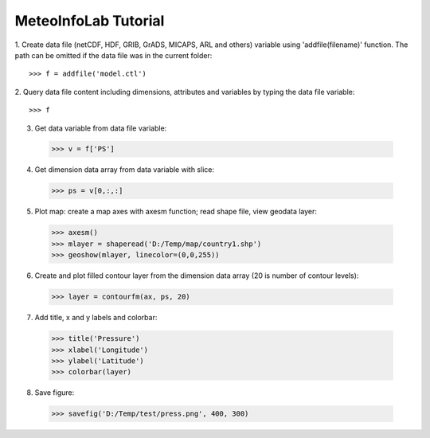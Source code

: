 .. _examples-meteoinfolab-tutorial:


**********************
MeteoInfoLab Tutorial
**********************

1. Create data file (netCDF, HDF, GRIB, GrADS, MICAPS, ARL and others) variable using 
'addfile(filename)' function. The path can be omitted if the data file was in the current folder::

  >>> f = addfile('model.ctl')

2. Query data file content including dimensions, attributes and variables by typing the data file 
variable::

  >>> f

.. image:: image/milab_query_file.png

3. Get data variable from data file variable::

  >>> v = f['PS']

4. Get dimension data array from data variable with slice::

  >>> ps = v[0,:,:]

5. Plot map: create a map axes with axesm function; read shape file, view geodata layer::

  >>> axesm()
  >>> mlayer = shaperead('D:/Temp/map/country1.shp')
  >>> geoshow(mlayer, linecolor=(0,0,255))
  
.. image:: image/milab_geoshow.png

6. Create and plot filled contour layer from the dimension data array (20 is number of contour levels)::

  >>> layer = contourfm(ax, ps, 20)
  
.. image:: image/milab_contourfm.png

7. Add title, x and y labels and colorbar::

  >>> title('Pressure')
  >>> xlabel('Longitude')
  >>> ylabel('Latitude')
  >>> colorbar(layer)
  
.. image:: image/milab_title.png

8. Save figure::

  >>> savefig('D:/Temp/test/press.png', 400, 300)